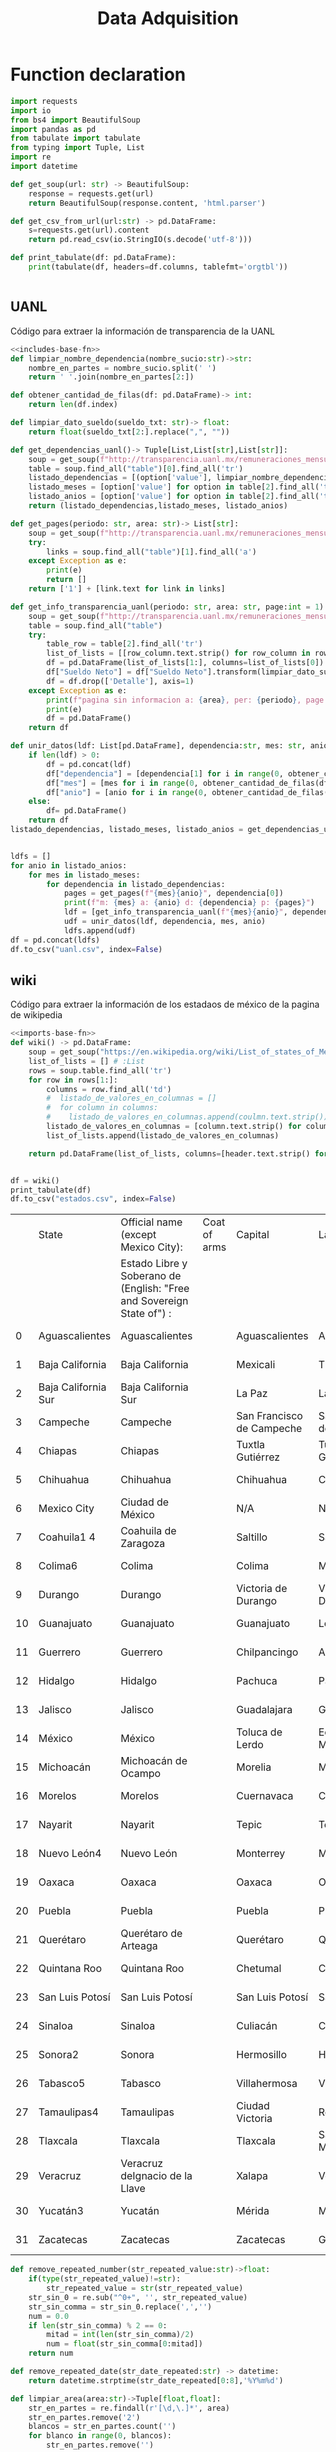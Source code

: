 #+TITLE: Data Adquisition

* Function declaration
#+NAME: includes-base-fn
#+BEGIN_SRC python :session data :results replace drawer output :exports both
import requests
import io
from bs4 import BeautifulSoup
import pandas as pd
from tabulate import tabulate
from typing import Tuple, List
import re
import datetime

def get_soup(url: str) -> BeautifulSoup:
    response = requests.get(url)
    return BeautifulSoup(response.content, 'html.parser')

def get_csv_from_url(url:str) -> pd.DataFrame:
    s=requests.get(url).content
    return pd.read_csv(io.StringIO(s.decode('utf-8')))

def print_tabulate(df: pd.DataFrame):
    print(tabulate(df, headers=df.columns, tablefmt='orgtbl'))


#+END_SRC

#+RESULTS:
:results:
:end:

** UANL
Código para extraer la información de transparencia de la UANL

#+BEGIN_SRC python :session data :results replace drawer output :exports both :tangle data_extraction_uanl.py :noweb yes
<<includes-base-fn>>
def limpiar_nombre_dependencia(nombre_sucio:str)->str:
    nombre_en_partes = nombre_sucio.split(' ')
    return ' '.join(nombre_en_partes[2:])

def obtener_cantidad_de_filas(df: pd.DataFrame)-> int:
    return len(df.index)

def limpiar_dato_sueldo(sueldo_txt: str)-> float:
    return float(sueldo_txt[2:].replace(",", ""))

def get_dependencias_uanl()-> Tuple[List,List[str],List[str]]:
    soup = get_soup(f"http://transparencia.uanl.mx/remuneraciones_mensuales/bxd.php")
    table = soup.find_all("table")[0].find_all('tr')
    listado_dependencias = [(option['value'], limpiar_nombre_dependencia(option.text)) for option in table[1].find_all("option")]
    listado_meses = [option['value'] for option in table[2].find_all('td')[0].find_all("option")]
    listado_anios = [option['value'] for option in table[2].find_all('td')[1].find_all("option")]
    return (listado_dependencias,listado_meses, listado_anios)

def get_pages(periodo: str, area: str)-> List[str]:
    soup = get_soup(f"http://transparencia.uanl.mx/remuneraciones_mensuales/bxd.php?pag_act=1&id_area_form={area}&mya_det={periodo}")
    try:
        links = soup.find_all("table")[1].find_all('a')
    except Exception as e:
        print(e)
        return []
    return ['1'] + [link.text for link in links]

def get_info_transparencia_uanl(periodo: str, area: str, page:int = 1) -> pd.DataFrame:
    soup = get_soup(f"http://transparencia.uanl.mx/remuneraciones_mensuales/bxd.php?pag_act={page}&id_area_form={area}&mya_det={periodo}")
    table = soup.find_all("table")
    try:
        table_row = table[2].find_all('tr')
        list_of_lists = [[row_column.text.strip() for row_column in row.find_all('td')] for row in table_row]
        df = pd.DataFrame(list_of_lists[1:], columns=list_of_lists[0])
        df["Sueldo Neto"] = df["Sueldo Neto"].transform(limpiar_dato_sueldo)
        df = df.drop(['Detalle'], axis=1)
    except Exception as e:
        print(f"pagina sin informacion a: {area}, per: {periodo}, page:{page}")
        print(e)
        df = pd.DataFrame()
    return df

def unir_datos(ldf: List[pd.DataFrame], dependencia:str, mes: str, anio:str) -> pd.DataFrame:
    if len(ldf) > 0:
        df = pd.concat(ldf)
        df["dependencia"] = [dependencia[1] for i in range(0, obtener_cantidad_de_filas(df))]
        df["mes"] = [mes for i in range(0, obtener_cantidad_de_filas(df))]
        df["anio"] = [anio for i in range(0, obtener_cantidad_de_filas(df))]
    else:
        df= pd.DataFrame()
    return df
listado_dependencias, listado_meses, listado_anios = get_dependencias_uanl()


ldfs = []
for anio in listado_anios:
    for mes in listado_meses:
        for dependencia in listado_dependencias:
            pages = get_pages(f"{mes}{anio}", dependencia[0])
            print(f"m: {mes} a: {anio} d: {dependencia} p: {pages}")
            ldf = [get_info_transparencia_uanl(f"{mes}{anio}", dependencia[0], page) for page in pages]
            udf = unir_datos(ldf, dependencia, mes, anio)
            ldfs.append(udf)
df = pd.concat(ldfs)
df.to_csv("uanl.csv", index=False)
#+END_SRC

#+RESULTS:
:results:
:end:



** wiki
Código para extraer la información de los estadaos de méxico de la pagina de wikipedia

#+BEGIN_SRC python :session data :results replace drawer output :exports both :noweb yes :tangle data_adquisition_estados.py
<<imports-base-fn>>
def wiki() -> pd.DataFrame:
    soup = get_soup("https://en.wikipedia.org/wiki/List_of_states_of_Mexico")
    list_of_lists = [] # :List
    rows = soup.table.find_all('tr')
    for row in rows[1:]:
        columns = row.find_all('td')
        #  listado_de_valores_en_columnas = []
        #  for column in columns:
        #    listado_de_valores_en_columnas.append(coulmn.text.strip())
        listado_de_valores_en_columnas = [column.text.strip() for column in columns]
        list_of_lists.append(listado_de_valores_en_columnas)

    return pd.DataFrame(list_of_lists, columns=[header.text.strip() for header in  rows[0].find_all('th')])


df = wiki()
print_tabulate(df)
df.to_csv("estados.csv", index=False)
#+END_SRC

#+RESULTS:
:results:
|    | State               | Official name (except Mexico City):                                   | Coat of arms | Capital                   | Largest city              | Area[6]                                | Population (2020)[7] | Municipalities | Order of Admissionto Federation | Date of Admissionto Federation |
|    |                     | Estado Libre y Soberano de (English: "Free and Sovereign State of") : |              |                           |                           |                                        |                      |                |                                 |                                |
|----+---------------------+-----------------------------------------------------------------------+--------------+---------------------------+---------------------------+----------------------------------------+----------------------+----------------+---------------------------------+--------------------------------|
|  0 | Aguascalientes      | Aguascalientes                                                        |              | Aguascalientes            | Aguascalientes            | 005615.75,615.7 km2 (2,168.2 sq mi)    | 014256071,425,607    |             11 |                            2424 | 185702051857-02-05[8]          |
|  1 | Baja California     | Baja California                                                       |              | Mexicali                  | Tijuana                   | 071450.071,450.0 km2 (27,587.0 sq mi)  | 037690203,769,020    |              6 |                            2929 | 195201161952-01-16[9]          |
|  2 | Baja California Sur | Baja California Sur                                                   |              | La Paz                    | La Paz                    | 073909.473,909.4 km2 (28,536.6 sq mi)  | 00798447798,447      |              5 |                            3131 | 197410081974-10-08[10]         |
|  3 | Campeche            | Campeche                                                              |              | San Francisco de Campeche | San Francisco de Campeche | 057484.957,484.9 km2 (22,195.0 sq mi)  | 00928363928,363      |             13 |                            2525 | 186304291863-04-29[11]         |
|  4 | Chiapas             | Chiapas                                                               |              | Tuxtla Gutiérrez          | Tuxtla Gutiérrez          | 073311.073,311.0 km2 (28,305.5 sq mi)  | 055438285,543,828    |            124 |                            1919 | 182409141824-09-14[12]         |
|  5 | Chihuahua           | Chihuahua                                                             |              | Chihuahua                 | Ciudad Juárez             | 247412.6247,412.6 km2 (95,526.5 sq mi) | 037418693,741,869    |             67 |                            1818 | 182407061824-07-06[12]         |
|  6 | Mexico City         | Ciudad de México                                                      |              | N/A                       | N/A                       | 001494.31,494.3 km2 (577.0 sq mi)      | 092099449,209,944    |             16 |                            3232 | 182409142016-01-29             |
|  7 | Coahuila1 4         | Coahuila de Zaragoza                                                  |              | Saltillo                  | Saltillo                  | 151594.8151,594.8 km2 (58,531.1 sq mi) | 031467713,146,771    |             38 |                            1616 | 182405071824-05-07[12]         |
|  8 | Colima6             | Colima                                                                |              | Colima                    | Manzanillo                | 005626.95,626.9 km2 (2,172.6 sq mi)    | 00731391731,391      |             10 |                            2323 | 185609121856-09-12[13]         |
|  9 | Durango             | Durango                                                               |              | Victoria de Durango       | Victoria de Durango       | 123364.0123,364.0 km2 (47,631.1 sq mi) | 018326501,832,650    |             39 |                            1717 | 182405221824-05-22[12]         |
| 10 | Guanajuato          | Guanajuato                                                            |              | Guanajuato                | León                      | 030606.730,606.7 km2 (11,817.3 sq mi)  | 061669346,166,934    |             46 |                             022 | 182312201823-12-20[12]         |
| 11 | Guerrero            | Guerrero                                                              |              | Chilpancingo              | Acapulco                  | 063595.963,595.9 km2 (24,554.5 sq mi)  | 035406853,540,685    |             81 |                            2121 | 184910271849-10-27[14]         |
| 12 | Hidalgo             | Hidalgo                                                               |              | Pachuca                   | Pachuca                   | 020821.420,821.4 km2 (8,039.2 sq mi)   | 030828413,082,841    |             84 |                            2626 | 186901161869-01-16[15]         |
| 13 | Jalisco             | Jalisco                                                               |              | Guadalajara               | Guadalajara               | 078595.978,595.9 km2 (30,346.0 sq mi)  | 083481518,348,151    |            125 |                             099 | 182312231823-12-23[12]         |
| 14 | México              | México                                                                |              | Toluca de Lerdo           | Ecatepec de Morelos       | 022351.822,351.8 km2 (8,630.1 sq mi)   | 1699241816,992,418   |            125 |                             011 | 182312201823-12-20[12]         |
| 15 | Michoacán           | Michoacán de Ocampo                                                   |              | Morelia                   | Morelia                   | 058598.758,598.7 km2 (22,625.1 sq mi)  | 047488464,748,846    |            113 |                             055 | 182312221823-12-22[12]         |
| 16 | Morelos             | Morelos                                                               |              | Cuernavaca                | Cuernavaca                | 004878.94,878.9 km2 (1,883.8 sq mi)    | 019715201,971,520    |             36 |                            2727 | 186904171869-04-17[16]         |
| 17 | Nayarit             | Nayarit                                                               |              | Tepic                     | Tepic                     | 027856.527,856.5 km2 (10,755.5 sq mi)  | 012354561,235,456    |             20 |                            2828 | 191701261917-01-26[17]         |
| 18 | Nuevo León4         | Nuevo León                                                            |              | Monterrey                 | Monterrey                 | 064156.264,156.2 km2 (24,770.8 sq mi)  | 057844425,784,442    |             51 |                            1515 | 182405071824-05-07[12]         |
| 19 | Oaxaca              | Oaxaca                                                                |              | Oaxaca                    | Oaxaca                    | 093757.693,757.6 km2 (36,200.0 sq mi)  | 041321484,132,148    |            570 |                             033 | 182312211823-12-21[12]         |
| 20 | Puebla              | Puebla                                                                |              | Puebla                    | Puebla                    | 034309.634,309.6 km2 (13,247.0 sq mi)  | 065832786,583,278    |            217 |                             044 | 182312211823-12-21[12]         |
| 21 | Querétaro           | Querétaro de Arteaga                                                  |              | Querétaro                 | Querétaro                 | 011690.611,690.6 km2 (4,513.8 sq mi)   | 023684672,368,467    |             18 |                            1111 | 182312231823-12-23[12]         |
| 22 | Quintana Roo        | Quintana Roo                                                          |              | Chetumal                  | Cancún                    | 044705.244,705.2 km2 (17,260.8 sq mi)  | 018579851,857,985    |             11 |                            3030 | 197410081974-10-08[18]         |
| 23 | San Luis Potosí     | San Luis Potosí                                                       |              | San Luis Potosí           | San Luis Potosí           | 061138.061,138.0 km2 (23,605.5 sq mi)  | 02,8222552,822,255   |             58 |                             066 | 182312221823-12-22[12]         |
| 24 | Sinaloa             | Sinaloa                                                               |              | Culiacán                  | Culiacán                  | 057365.457,365.4 km2 (22,148.9 sq mi)  | 030269433,026,943    |             18 |                            2020 | 183010141830-10-14[19]         |
| 25 | Sonora2             | Sonora                                                                |              | Hermosillo                | Hermosillo                | 179354.7179,354.7 km2 (69,249.2 sq mi) | 029448402,944,840    |             72 |                            1212 | 182401101824-01-10[12]         |
| 26 | Tabasco5            | Tabasco                                                               |              | Villahermosa              | Villahermosa              | 024730.924,730.9 km2 (9,548.7 sq mi)   | 024025982,402,598    |             17 |                            1313 | 182402071824-02-07[12]         |
| 27 | Tamaulipas4         | Tamaulipas                                                            |              | Ciudad Victoria           | Reynosa                   | 080249.380,249.3 km2 (30,984.4 sq mi)  | 035277353,527,735    |             43 |                            1414 | 182402071824-02-07[12]         |
| 28 | Tlaxcala            | Tlaxcala                                                              |              | Tlaxcala                  | San Pablo del Monte       | 003996.63,996.6 km2 (1,543.1 sq mi)    | 013429771,342,977    |             60 |                            2222 | 185612091856-12-09[20]         |
| 29 | Veracruz            | Veracruz deIgnacio de la Llave                                        |              | Xalapa                    | Veracruz                  | 071823.571,823.5 km2 (27,731.2 sq mi)  | 080625798,062,579    |            212 |                             077 | 182312221823-12-22[12]         |
| 30 | Yucatán3            | Yucatán                                                               |              | Mérida                    | Mérida                    | 039524.439,524.4 km2 (15,260.5 sq mi)  | 023208982,320,898    |            106 |                             088 | 182312231823-12-23[12]         |
| 31 | Zacatecas           | Zacatecas                                                             |              | Zacatecas                 | Guadalupe                 | 075275.375,275.3 km2 (29,064.0 sq mi)  | 016221381,622,138    |             58 |                            1010 | 182312231823-12-23[12]         |
:end:

#+BEGIN_SRC python :session data :results replace drawer output :exports both :tangle data_adquisition_estados.py
def remove_repeated_number(str_repeated_value:str)->float:
    if(type(str_repeated_value)!=str):
        str_repeated_value = str(str_repeated_value)
    str_sin_0 = re.sub("^0+", '', str_repeated_value)
    str_sin_comma = str_sin_0.replace(',','')
    num = 0.0
    if len(str_sin_comma) % 2 == 0:
        mitad = int(len(str_sin_comma)/2)
        num = float(str_sin_comma[0:mitad])
    return num

def remove_repeated_date(str_date_repeated:str) -> datetime:
    return datetime.strptime(str_date_repeated[0:8],'%Y%m%d')

def limpiar_area(area:str)->Tuple[float,float]:
    str_en_partes = re.findall(r'[\d,\.]*', area)
    str_en_partes.remove('2')
    blancos = str_en_partes.count('')
    for blanco in range(0, blancos):
        str_en_partes.remove('')

    km_str = str_en_partes[0]
    km_float = remove_repeated_number(km_str)
    mi_str = str_en_partes[1]
    mi_float = float(mi_str.replace(',',''))
    return (km_float, mi_float)

df = pd.read_csv("estados.csv")
df = df.drop(['Coat of arms'], axis=1)
# print(df.columns)
df.columns = ['estado',
       'nombre_oficial',
       'capital', 'ciudad_mas_grande', 'area', 'poblacion_2020',
       'num_de_municipios', 'lugar',
       'fecha_de_admision']
# print(df.columns)
df['lugar'] = df['lugar'].transform(remove_repeated_number)
df['poblacion_2020'] = df['poblacion_2020'].transform(remove_repeated_number)
df['fecha_de_admision'] = df['fecha_de_admision'].transform(remove_repeated_date)
areas= df['area'].transform(limpiar_area).to_list()
df['area_km2'] =[a[0] for a in areas]
df['area_mi'] =[a[1] for a in areas]
df = df.drop(['area'], axis=1)
print_tabulate(df)
df.to_csv("estados_limpio.csv", index=False)

#+END_SRC

#+RESULTS:
:results:
|    | estado              | nombre_oficial                 | capital                   | ciudad_mas_grande         | poblacion_2020 | num_de_municipios | lugar | fecha_de_admision   | area_km | area_mi |
|----+---------------------+--------------------------------+---------------------------+---------------------------+----------------+-------------------+-------+---------------------+---------+---------|
|  0 | Aguascalientes      | Aguascalientes                 | Aguascalientes            | Aguascalientes            |    1.42561e+06 |                11 |    24 | 1857-02-05 00:00:00 |  5615.7 |  2168.2 |
|  1 | Baja California     | Baja California                | Mexicali                  | Tijuana                   |    3.76902e+06 |                 6 |    29 | 1952-01-16 00:00:00 |   71450 |   27587 |
|  2 | Baja California Sur | Baja California Sur            | La Paz                    | La Paz                    |         798447 |                 5 |    31 | 1974-10-08 00:00:00 | 73909.4 | 28536.6 |
|  3 | Campeche            | Campeche                       | San Francisco de Campeche | San Francisco de Campeche |         928363 |                13 |    25 | 1863-04-29 00:00:00 | 57484.9 |   22195 |
|  4 | Chiapas             | Chiapas                        | Tuxtla Gutiérrez          | Tuxtla Gutiérrez          |    5.54383e+06 |               124 |    19 | 1824-09-14 00:00:00 |   73311 | 28305.5 |
|  5 | Chihuahua           | Chihuahua                      | Chihuahua                 | Ciudad Juárez             |    3.74187e+06 |                67 |    18 | 1824-07-06 00:00:00 |  247413 | 95526.5 |
|  6 | Mexico City         | Ciudad de México               | nan                       | nan                       |    9.20994e+06 |                16 |    32 | 1824-09-14 00:00:00 |  1494.3 |     577 |
|  7 | Coahuila1 4         | Coahuila de Zaragoza           | Saltillo                  | Saltillo                  |    3.14677e+06 |                38 |    16 | 1824-05-07 00:00:00 |  151595 | 58531.1 |
|  8 | Colima6             | Colima                         | Colima                    | Manzanillo                |         731391 |                10 |    23 | 1856-09-12 00:00:00 |  5626.9 |  2172.6 |
|  9 | Durango             | Durango                        | Victoria de Durango       | Victoria de Durango       |    1.83265e+06 |                39 |    17 | 1824-05-22 00:00:00 |  123364 | 47631.1 |
| 10 | Guanajuato          | Guanajuato                     | Guanajuato                | León                      |    6.16693e+06 |                46 |     2 | 1823-12-20 00:00:00 | 30606.7 | 11817.3 |
| 11 | Guerrero            | Guerrero                       | Chilpancingo              | Acapulco                  |    3.54068e+06 |                81 |    21 | 1849-10-27 00:00:00 | 63595.9 | 24554.5 |
| 12 | Hidalgo             | Hidalgo                        | Pachuca                   | Pachuca                   |    3.08284e+06 |                84 |    26 | 1869-01-16 00:00:00 | 20821.4 |  8039.2 |
| 13 | Jalisco             | Jalisco                        | Guadalajara               | Guadalajara               |    8.34815e+06 |               125 |     9 | 1823-12-23 00:00:00 | 78595.9 |   30346 |
| 14 | México              | México                         | Toluca de Lerdo           | Ecatepec de Morelos       |    1.69924e+07 |               125 |     1 | 1823-12-20 00:00:00 | 22351.8 |  8630.1 |
| 15 | Michoacán           | Michoacán de Ocampo            | Morelia                   | Morelia                   |    4.74885e+06 |               113 |     5 | 1823-12-22 00:00:00 | 58598.7 | 22625.1 |
| 16 | Morelos             | Morelos                        | Cuernavaca                | Cuernavaca                |    1.97152e+06 |                36 |    27 | 1869-04-17 00:00:00 |  4878.9 |  1883.8 |
| 17 | Nayarit             | Nayarit                        | Tepic                     | Tepic                     |    1.23546e+06 |                20 |    28 | 1917-01-26 00:00:00 | 27856.5 | 10755.5 |
| 18 | Nuevo León4         | Nuevo León                     | Monterrey                 | Monterrey                 |    5.78444e+06 |                51 |    15 | 1824-05-07 00:00:00 | 64156.2 | 24770.8 |
| 19 | Oaxaca              | Oaxaca                         | Oaxaca                    | Oaxaca                    |    4.13215e+06 |               570 |     3 | 1823-12-21 00:00:00 | 93757.6 |   36200 |
| 20 | Puebla              | Puebla                         | Puebla                    | Puebla                    |    6.58328e+06 |               217 |     4 | 1823-12-21 00:00:00 | 34309.6 |   13247 |
| 21 | Querétaro           | Querétaro de Arteaga           | Querétaro                 | Querétaro                 |    2.36847e+06 |                18 |    11 | 1823-12-23 00:00:00 | 11690.6 |  4513.8 |
| 22 | Quintana Roo        | Quintana Roo                   | Chetumal                  | Cancún                    |    1.85798e+06 |                11 |    30 | 1974-10-08 00:00:00 | 44705.2 | 17260.8 |
| 23 | San Luis Potosí     | San Luis Potosí                | San Luis Potosí           | San Luis Potosí           |    2.82226e+06 |                58 |     6 | 1823-12-22 00:00:00 |   61138 | 23605.5 |
| 24 | Sinaloa             | Sinaloa                        | Culiacán                  | Culiacán                  |    3.02694e+06 |                18 |    20 | 1830-10-14 00:00:00 | 57365.4 | 22148.9 |
| 25 | Sonora2             | Sonora                         | Hermosillo                | Hermosillo                |    2.94484e+06 |                72 |    12 | 1824-01-10 00:00:00 |  179355 | 69249.2 |
| 26 | Tabasco5            | Tabasco                        | Villahermosa              | Villahermosa              |     2.4026e+06 |                17 |    13 | 1824-02-07 00:00:00 | 24730.9 |  9548.7 |
| 27 | Tamaulipas4         | Tamaulipas                     | Ciudad Victoria           | Reynosa                   |    3.52774e+06 |                43 |    14 | 1824-02-07 00:00:00 | 80249.3 | 30984.4 |
| 28 | Tlaxcala            | Tlaxcala                       | Tlaxcala                  | San Pablo del Monte       |    1.34298e+06 |                60 |    22 | 1856-12-09 00:00:00 |  3996.6 |  1543.1 |
| 29 | Veracruz            | Veracruz deIgnacio de la Llave | Xalapa                    | Veracruz                  |    8.06258e+06 |               212 |     7 | 1823-12-22 00:00:00 | 71823.5 | 27731.2 |
| 30 | Yucatán3            | Yucatán                        | Mérida                    | Mérida                    |     2.3209e+06 |               106 |     8 | 1823-12-23 00:00:00 | 39524.4 | 15260.5 |
| 31 | Zacatecas           | Zacatecas                      | Zacatecas                 | Guadalupe                 |    1.62214e+06 |                58 |    10 | 1823-12-23 00:00:00 | 75275.3 |   29064 |
:end:

** csv
Crear un data frame desde un archivo csv.
*** from file
#+BEGIN_SRC python :session data :results replace drawer output :exports both
df = pd.read_csv("/home/jhernandez/Sync/FCFMClases/21-1FJ/DataMining/dm_lmv_6.csv")
print_tabulate(df)
#+END_SRC
*** from url
#+BEGIN_SRC python :session data :results replace drawer output :exports both
df = get_csv_from_url("https://raw.githubusercontent.com/cs109/2014_data/master/countries.csv")
print_tabulate(df)
df.to_csv("paises.csv", index=False)
#+END_SRC

#+RESULTS:
:results:
|     | Country                          | Region        |
|-----+----------------------------------+---------------|
|   0 | Algeria                          | AFRICA        |
|   1 | Angola                           | AFRICA        |
|   2 | Benin                            | AFRICA        |
|   3 | Botswana                         | AFRICA        |
|   4 | Burkina                          | AFRICA        |
|   5 | Burundi                          | AFRICA        |
|   6 | Cameroon                         | AFRICA        |
|   7 | Cape Verde                       | AFRICA        |
|   8 | Central African Republic         | AFRICA        |
|   9 | Chad                             | AFRICA        |
|  10 | Comoros                          | AFRICA        |
|  11 | Congo                            | AFRICA        |
|  12 | Congo, Democratic Republic of    | AFRICA        |
|  13 | Djibouti                         | AFRICA        |
|  14 | Egypt                            | AFRICA        |
|  15 | Equatorial Guinea                | AFRICA        |
|  16 | Eritrea                          | AFRICA        |
|  17 | Ethiopia                         | AFRICA        |
|  18 | Gabon                            | AFRICA        |
|  19 | Gambia                           | AFRICA        |
|  20 | Ghana                            | AFRICA        |
|  21 | Guinea                           | AFRICA        |
|  22 | Guinea-Bissau                    | AFRICA        |
|  23 | Ivory Coast                      | AFRICA        |
|  24 | Kenya                            | AFRICA        |
|  25 | Lesotho                          | AFRICA        |
|  26 | Liberia                          | AFRICA        |
|  27 | Libya                            | AFRICA        |
|  28 | Madagascar                       | AFRICA        |
|  29 | Malawi                           | AFRICA        |
|  30 | Mali                             | AFRICA        |
|  31 | Mauritania                       | AFRICA        |
|  32 | Mauritius                        | AFRICA        |
|  33 | Morocco                          | AFRICA        |
|  34 | Mozambique                       | AFRICA        |
|  35 | Namibia                          | AFRICA        |
|  36 | Niger                            | AFRICA        |
|  37 | Nigeria                          | AFRICA        |
|  38 | Rwanda                           | AFRICA        |
|  39 | Sao Tome and Principe            | AFRICA        |
|  40 | Senegal                          | AFRICA        |
|  41 | Seychelles                       | AFRICA        |
|  42 | Sierra Leone                     | AFRICA        |
|  43 | Somalia                          | AFRICA        |
|  44 | South Africa                     | AFRICA        |
|  45 | South Sudan                      | AFRICA        |
|  46 | Sudan                            | AFRICA        |
|  47 | Swaziland                        | AFRICA        |
|  48 | Tanzania                         | AFRICA        |
|  49 | Togo                             | AFRICA        |
|  50 | Tunisia                          | AFRICA        |
|  51 | Uganda                           | AFRICA        |
|  52 | Zambia                           | AFRICA        |
|  53 | Zimbabwe                         | AFRICA        |
|  54 | Afghanistan                      | ASIA          |
|  55 | Bahrain                          | ASIA          |
|  56 | Bangladesh                       | ASIA          |
|  57 | Bhutan                           | ASIA          |
|  58 | Brunei                           | ASIA          |
|  59 | Burma                            | ASIA          |
|  60 | Cambodia                         | ASIA          |
|  61 | China                            | ASIA          |
|  62 | East Timor                       | ASIA          |
|  63 | India                            | ASIA          |
|  64 | Indonesia                        | ASIA          |
|  65 | Iran                             | ASIA          |
|  66 | Iraq                             | ASIA          |
|  67 | Israel                           | ASIA          |
|  68 | Japan                            | ASIA          |
|  69 | Jordan                           | ASIA          |
|  70 | Kazakhstan                       | ASIA          |
|  71 | Korea, North                     | ASIA          |
|  72 | Korea, South                     | ASIA          |
|  73 | Kuwait                           | ASIA          |
|  74 | Kyrgyzstan                       | ASIA          |
|  75 | Laos                             | ASIA          |
|  76 | Lebanon                          | ASIA          |
|  77 | Malaysia                         | ASIA          |
|  78 | Maldives                         | ASIA          |
|  79 | Mongolia                         | ASIA          |
|  80 | Nepal                            | ASIA          |
|  81 | Oman                             | ASIA          |
|  82 | Pakistan                         | ASIA          |
|  83 | Philippines                      | ASIA          |
|  84 | Qatar                            | ASIA          |
|  85 | Russian Federation               | ASIA          |
|  86 | Saudi Arabia                     | ASIA          |
|  87 | Singapore                        | ASIA          |
|  88 | Sri Lanka                        | ASIA          |
|  89 | Syria                            | ASIA          |
|  90 | Tajikistan                       | ASIA          |
|  91 | Thailand                         | ASIA          |
|  92 | Turkey                           | ASIA          |
|  93 | Turkmenistan                     | ASIA          |
|  94 | United Arab Emirates             | ASIA          |
|  95 | Uzbekistan                       | ASIA          |
|  96 | Vietnam                          | ASIA          |
|  97 | Yemen                            | ASIA          |
|  98 | Albania                          | EUROPE        |
|  99 | Andorra                          | EUROPE        |
| 100 | Armenia                          | EUROPE        |
| 101 | Austria                          | EUROPE        |
| 102 | Azerbaijan                       | EUROPE        |
| 103 | Belarus                          | EUROPE        |
| 104 | Belgium                          | EUROPE        |
| 105 | Bosnia and Herzegovina           | EUROPE        |
| 106 | Bulgaria                         | EUROPE        |
| 107 | Croatia                          | EUROPE        |
| 108 | Cyprus                           | EUROPE        |
| 109 | Czech Republic                   | EUROPE        |
| 110 | Denmark                          | EUROPE        |
| 111 | Estonia                          | EUROPE        |
| 112 | Finland                          | EUROPE        |
| 113 | France                           | EUROPE        |
| 114 | Georgia                          | EUROPE        |
| 115 | Germany                          | EUROPE        |
| 116 | Greece                           | EUROPE        |
| 117 | Hungary                          | EUROPE        |
| 118 | Iceland                          | EUROPE        |
| 119 | Ireland                          | EUROPE        |
| 120 | Italy                            | EUROPE        |
| 121 | Latvia                           | EUROPE        |
| 122 | Liechtenstein                    | EUROPE        |
| 123 | Lithuania                        | EUROPE        |
| 124 | Luxembourg                       | EUROPE        |
| 125 | Macedonia                        | EUROPE        |
| 126 | Malta                            | EUROPE        |
| 127 | Moldova                          | EUROPE        |
| 128 | Monaco                           | EUROPE        |
| 129 | Montenegro                       | EUROPE        |
| 130 | Netherlands                      | EUROPE        |
| 131 | Norway                           | EUROPE        |
| 132 | Poland                           | EUROPE        |
| 133 | Portugal                         | EUROPE        |
| 134 | Romania                          | EUROPE        |
| 135 | San Marino                       | EUROPE        |
| 136 | Serbia                           | EUROPE        |
| 137 | Slovakia                         | EUROPE        |
| 138 | Slovenia                         | EUROPE        |
| 139 | Spain                            | EUROPE        |
| 140 | Sweden                           | EUROPE        |
| 141 | Switzerland                      | EUROPE        |
| 142 | Ukraine                          | EUROPE        |
| 143 | United Kingdom                   | EUROPE        |
| 144 | Vatican City                     | EUROPE        |
| 145 | Antigua and Barbuda              | NORTH AMERICA |
| 146 | Bahamas                          | NORTH AMERICA |
| 147 | Barbados                         | NORTH AMERICA |
| 148 | Belize                           | NORTH AMERICA |
| 149 | Canada                           | NORTH AMERICA |
| 150 | Costa Rica                       | NORTH AMERICA |
| 151 | Cuba                             | NORTH AMERICA |
| 152 | Dominica                         | NORTH AMERICA |
| 153 | Dominican Republic               | NORTH AMERICA |
| 154 | El Salvador                      | NORTH AMERICA |
| 155 | Grenada                          | NORTH AMERICA |
| 156 | Guatemala                        | NORTH AMERICA |
| 157 | Haiti                            | NORTH AMERICA |
| 158 | Honduras                         | NORTH AMERICA |
| 159 | Jamaica                          | NORTH AMERICA |
| 160 | Mexico                           | NORTH AMERICA |
| 161 | Nicaragua                        | NORTH AMERICA |
| 162 | Panama                           | NORTH AMERICA |
| 163 | Saint Kitts and Nevis            | NORTH AMERICA |
| 164 | Saint Lucia                      | NORTH AMERICA |
| 165 | Saint Vincent and the Grenadines | NORTH AMERICA |
| 166 | Trinidad and Tobago              | NORTH AMERICA |
| 167 | United States                    | NORTH AMERICA |
| 168 | Australia                        | OCEANIA       |
| 169 | Fiji                             | OCEANIA       |
| 170 | Kiribati                         | OCEANIA       |
| 171 | Marshall Islands                 | OCEANIA       |
| 172 | Micronesia                       | OCEANIA       |
| 173 | Nauru                            | OCEANIA       |
| 174 | New Zealand                      | OCEANIA       |
| 175 | Palau                            | OCEANIA       |
| 176 | Papua New Guinea                 | OCEANIA       |
| 177 | Samoa                            | OCEANIA       |
| 178 | Solomon Islands                  | OCEANIA       |
| 179 | Tonga                            | OCEANIA       |
| 180 | Tuvalu                           | OCEANIA       |
| 181 | Vanuatu                          | OCEANIA       |
| 182 | Argentina                        | SOUTH AMERICA |
| 183 | Bolivia                          | SOUTH AMERICA |
| 184 | Brazil                           | SOUTH AMERICA |
| 185 | Chile                            | SOUTH AMERICA |
| 186 | Colombia                         | SOUTH AMERICA |
| 187 | Ecuador                          | SOUTH AMERICA |
| 188 | Guyana                           | SOUTH AMERICA |
| 189 | Paraguay                         | SOUTH AMERICA |
| 190 | Peru                             | SOUTH AMERICA |
| 191 | Suriname                         | SOUTH AMERICA |
| 192 | Uruguay                          | SOUTH AMERICA |
| 193 | Venezuela                        | SOUTH AMERICA |
:end:
